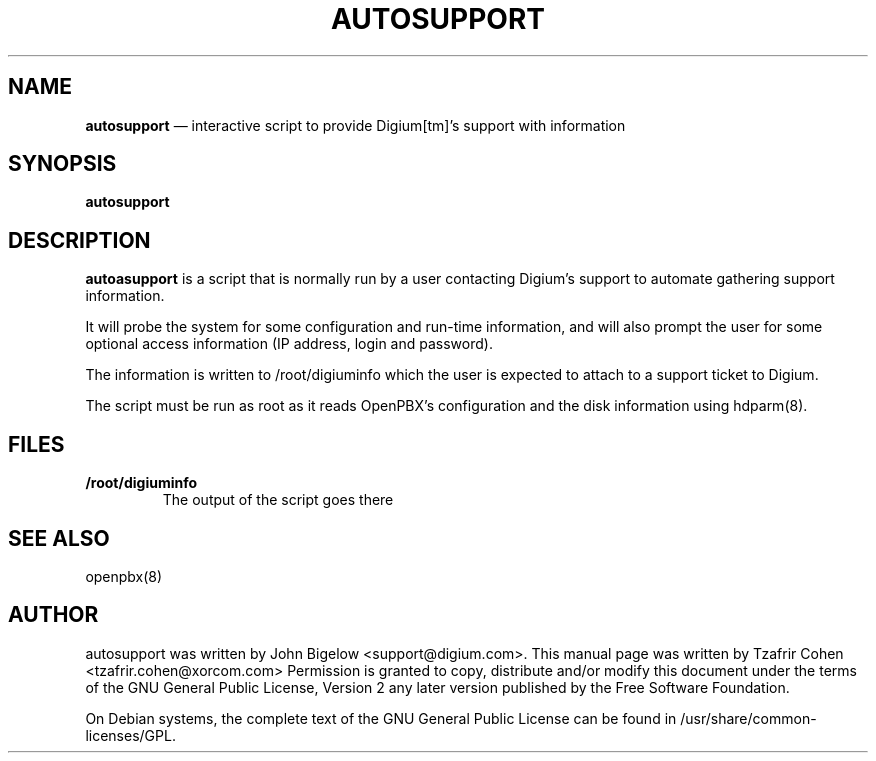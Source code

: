 .TH AUTOSUPPORT 8 "Jul 5th, 2005" "OpenPBX" "Linux Programmer's Manual"
.SH NAME
.B autosupport
\(em interactive script to provide Digium[tm]'s support with information
.SH SYNOPSIS
.PP 
.B autosupport

.SH DESCRIPTION
.B autoasupport
is a script that is normally run by a user contacting Digium's support 
to automate gathering support information.

It will probe the system for some configuration and run-time information, 
and will also prompt the user for some optional access information (IP 
address, login and password).

The information is written to /root/digiuminfo which the user is expected 
to attach to a support ticket to Digium.

The script must be run as root as it reads OpenPBX's configuration and 
the disk information using hdparm(8).

.SH FILES
.B /root/digiuminfo
.RS
The output of the script goes there
.RE

.SH SEE ALSO
openpbx(8)

.SH "AUTHOR" 
autosupport was written by John Bigelow <support@digium.com>.
This manual page was written by Tzafrir Cohen <tzafrir.cohen@xorcom.com> 
Permission is granted to copy, distribute and/or modify this document under 
the terms of the GNU General Public License, Version 2 any  
later version published by the Free Software Foundation. 

On Debian systems, the complete text of the GNU General Public 
License can be found in /usr/share/common-licenses/GPL. 
